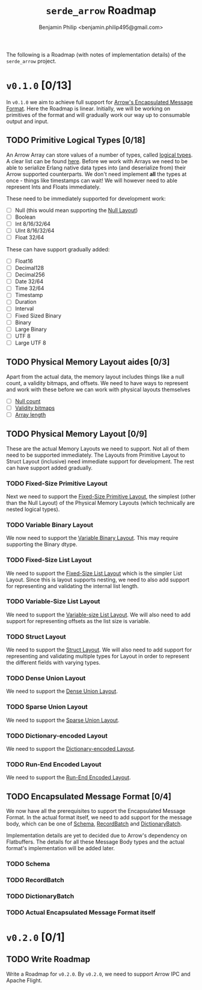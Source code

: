 #+title: ~serde_arrow~ Roadmap
#+author: Benjamin Philip <benjamin.philip495@gmail.com>

The following is a Roadmap (with notes of implementation details) of the
~serde_arrow~ project.

* ~v0.1.0~ [0/13]

In ~v0.1.0~ we aim to achieve full support for [[https://arrow.apache.org/docs/format/Columnar.html#encapsulated-message-format][Arrow's Encapsulated Message
Format]]. Here the Roadmap is linear. Initially, we will be working on
primitives of the format and will gradually work our way up to consumable output
and input.

** TODO Primitive Logical Types [0/18]

An Arrow Array can store values of a number of types, called [[https://arrow.apache.org/docs/format/Columnar.html#logical-types][logical types]]. A
clear list can be found [[https://arrow.apache.org/docs/status.html#data-types][here]]. Before we work with Arrays we need to be able to
serialize Erlang native data types into (and deserialize from) their Arrow
supported counterparts. We don't need implement *all* the types at once - things
like timestamps can wait! We will however need to able represent Ints and Floats
immediately.

These need to be immediately supported for development work:

- [ ] Null (this would mean supporting the [[https://arrow.apache.org/docs/format/Columnar.html#null-layout][Null Layout]])
- [ ] Boolean
- [ ] Int 8/16/32/64
- [ ] UInt 8/16/32/64
- [ ] Float 32/64

These can have support gradually added:

- [ ] Float16
- [ ] Decimal128
- [ ] Decimal256
- [ ] Date 32/64
- [ ] Time 32/64
- [ ] Timestamp
- [ ] Duration
- [ ] Interval
- [ ] Fixed Sized Binary
- [ ] Binary
- [ ] Large Binary
- [ ] UTF 8
- [ ] Large UTF 8

** TODO Physical Memory Layout aides [0/3]

Apart from the actual data, the memory layout includes things like a null count,
a validity bitmaps, and offsets. We need to have ways to represent and work with
these before we can work with physical layouts themselves

- [ ] [[https://arrow.apache.org/docs/format/Columnar.html#null-count][Null count]]
- [ ] [[https://arrow.apache.org/docs/format/Columnar.html#validity-bitmaps][Validity bitmaps]]
- [ ] [[https://arrow.apache.org/docs/format/Columnar.html#array-lengths][Array length]]

** TODO Physical Memory Layout [0/9]

These are the actual Memory Layouts we need to support. Not all of them need to
be supported immediately. The Layouts from Primitive Layout to Struct Layout
(inclusive) need immediate support for development. The rest can have support
added gradually.

*** TODO Fixed-Size Primitive Layout

Next we need to support the [[https://arrow.apache.org/docs/format/Columnar.html#fixed-size-primitive-layout][Fixed-Size Primitive Layout]], the simplest (other
than the Null Layout) of the Physical Memory Layouts (which technically are
nested logical types).

*** TODO Variable Binary Layout

We now need to support the [[https://arrow.apache.org/docs/format/Columnar.html#variable-size-binary-layout][Variable Binary Layout]]. This may require supporting
the Binary dtype.

*** TODO Fixed-Size List Layout

We need to support the [[https://arrow.apache.org/docs/format/Columnar.html#fixed-size-list-layout][Fixed-Size List Layout]] which is the simpler List Layout.
Since this is layout supports nesting, we need to also add support for
representing and validating the internal list length.

*** TODO Variable-Size List Layout

We need to support the [[https://arrow.apache.org/docs/format/Columnar.html#variable-size-list-layout][Variable-size List Layout]]. We will also need to add
support for representing offsets as the list size is variable.

*** TODO Struct Layout

We need to support the [[https://arrow.apache.org/docs/format/Columnar.html#struct-layout][Struct Layout]]. We will also need to add support for
representing and validating multiple types for Layout in order to represent the
different fields with varying types.

*** TODO Dense Union Layout

We need to support the [[https://arrow.apache.org/docs/format/Columnar.html#dense-union][Dense Union Layout]].

*** TODO Sparse Union Layout

We need to support the [[https://arrow.apache.org/docs/format/Columnar.html#sparse-union][Sparse Union Layout]].

*** TODO Dictionary-encoded Layout

We need to support the [[https://arrow.apache.org/docs/format/Columnar.html#dictionary-encoded-layout][Dictionary-encoded Layout]].

*** TODO Run-End Encoded Layout

We need to support the [[https://arrow.apache.org/docs/format/Columnar.html#run-end-encoded-layout][Run-End Encoded Layout]].

** TODO Encapsulated Message Format [0/4]

We now have all the prerequisites to support the Encapsulated Message Format. In
the actual format itself, we need to add support for the message body, which can
be one of [[https://arrow.apache.org/docs/format/Columnar.html#schema-message][Schema]], [[https://arrow.apache.org/docs/format/Columnar.html#recordbatch-message][RecordBatch]] and [[https://arrow.apache.org/docs/format/Columnar.html#dictionary-messages][DictionaryBatch]].

Implementation details are yet to decided due to Arrow's dependency on
Flatbuffers. The details for all these Message Body types and the actual
format's implementation will be added later.

*** TODO Schema

*** TODO RecordBatch

*** TODO DictionaryBatch

*** TODO Actual Encapsulated Message Format itself

* ~v0.2.0~ [0/1]
** TODO Write Roadmap
Write a Roadmap for ~v0.2.0~. By ~v0.2.0~, we need to support Arrow IPC and
Apache Flight.
